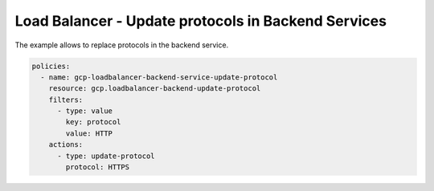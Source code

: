 Load Balancer - Update protocols in Backend Services
=====================================================

The example allows to replace protocols in the backend service.

.. code-block:: yaml

    policies:
      - name: gcp-loadbalancer-backend-service-update-protocol
        resource: gcp.loadbalancer-backend-update-protocol
        filters:
          - type: value
            key: protocol
            value: HTTP
        actions:
          - type: update-protocol
            protocol: HTTPS
